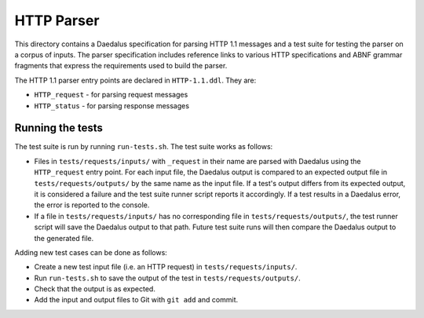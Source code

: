 HTTP Parser
===========

This directory contains a Daedalus specification for parsing HTTP 1.1
messages and a test suite for testing the parser on a corpus of inputs.
The parser specification includes reference links to various HTTP
specifications and ABNF grammar fragments that express the requirements
used to build the parser.

The HTTP 1.1 parser entry points are declared in ``HTTP-1.1.ddl``. They
are:

* ``HTTP_request`` - for parsing request messages
* ``HTTP_status`` - for parsing response messages

Running the tests
-----------------

The test suite is run by running ``run-tests.sh``. The test suite works
as follows:

* Files in ``tests/requests/inputs/`` with ``_request`` in their name
  are parsed with Daedalus using the ``HTTP_request`` entry point.
  For each input file, the Daedalus output is compared to an expected
  output file in ``tests/requests/outputs/`` by the same name as the
  input file. If a test's output differs from its expected output, it
  is considered a failure and the test suite runner script reports it
  accordingly. If a test results in a Daedalus error, the error is
  reported to the console.
* If a file in ``tests/requests/inputs/`` has no corresponding file in
  ``tests/requests/outputs/``, the test runner script will save the
  Daedalus output to that path. Future test suite runs will then compare
  the Daedalus output to the generated file.

Adding new test cases can be done as follows:

* Create a new test input file (i.e. an HTTP request) in
  ``tests/requests/inputs/``.
* Run ``run-tests.sh`` to save the output of the test in
  ``tests/requests/outputs/``.
* Check that the output is as expected.
* Add the input and output files to Git with ``git add`` and commit.

